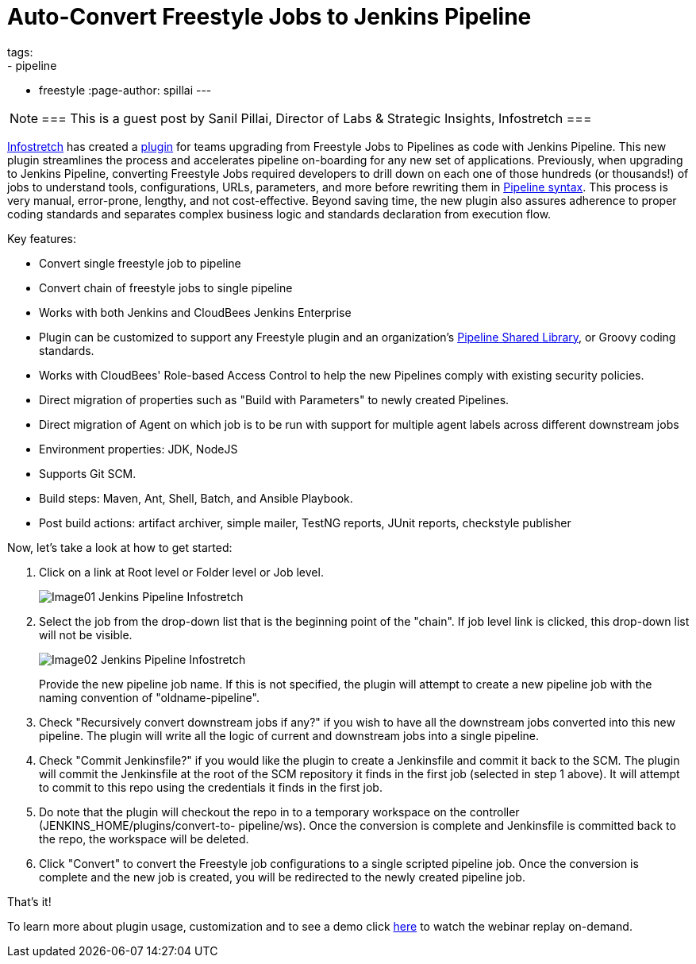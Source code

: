 = Auto-Convert Freestyle Jobs to Jenkins Pipeline
tags:
- pipeline
- freestyle
:page-author: spillai
---

[NOTE]
===
This is a guest post by Sanil Pillai, Director of Labs & Strategic Insights, Infostretch
===

link:https://www.infostretch.com[Infostretch] has created a
link:https://plugins.jenkins.io/convert-to-pipeline[plugin] for teams
upgrading from Freestyle Jobs to Pipelines as code with Jenkins Pipeline.
This new plugin streamlines the process and accelerates
pipeline on-boarding for any new set of applications. Previously, when
upgrading to Jenkins Pipeline, converting Freestyle Jobs required developers
to drill down on each one of those hundreds (or thousands!)  of jobs to understand
tools, configurations, URLs, parameters, and more before rewriting them in
link:/doc/book/pipeline/syntax[Pipeline syntax]. This process is very manual,
error-prone, lengthy, and not cost-effective. Beyond saving time, the new
plugin also assures adherence to proper coding standards and separates complex
business logic and standards declaration from execution flow.

Key features:

* Convert single freestyle job to pipeline
* Convert chain of freestyle jobs to single pipeline
* Works with both Jenkins and CloudBees Jenkins Enterprise
* Plugin can be customized to support any Freestyle plugin and an
  organization's link:/doc/book/pipeline/shared-libraries[Pipeline Shared Library],
  or Groovy coding standards.
* Works with CloudBees' Role-based Access Control to help the new Pipelines
  comply with existing security policies.
* Direct migration of properties such as "Build with Parameters" to newly
  created Pipelines.
* Direct migration of Agent on which job is to be run with support for multiple agent labels across different downstream jobs
* Environment properties: JDK, NodeJS
* Supports Git SCM.
* Build steps: Maven, Ant, Shell, Batch, and Ansible Playbook.
* Post build actions: artifact archiver, simple mailer, TestNG reports, JUnit reports, checkstyle publisher

Now, let’s take a look at how to get started:

. Click on a link at Root level or Folder level or Job level.
+
image::/images/post-images/freestyle-converter/Image01-Jenkins-Pipeline-Infostretch.png[role=middle]
+
. Select the job from the drop-down list that is the beginning point of the
"chain". If job level link is clicked, this drop-down list will not be visible.
+
image::/images/post-images/freestyle-converter/Image02-Jenkins-Pipeline-Infostretch.png[role=middle]
+
Provide the new pipeline job name. If this is not specified, the plugin will
attempt to create a new pipeline job with the naming convention of
"oldname-pipeline".
+
. Check "Recursively convert downstream jobs if any?" if you wish to have all the
downstream jobs converted into this new pipeline. The plugin will write all the
logic of current and downstream jobs into a single pipeline.
+
. Check "Commit Jenkinsfile?" if you would like the plugin to create a
Jenkinsfile and commit it back to the SCM. The plugin will commit the
Jenkinsfile at the root of the SCM repository it finds in the first job
(selected in step 1 above). It will attempt to commit to this repo using the
credentials it finds in the first job.
+
. Do note that the plugin will checkout the repo in to a temporary workspace on
the controller (JENKINS_HOME/plugins/convert-to-    pipeline/ws). Once the
conversion is complete and Jenkinsfile is committed back to the repo, the
workspace will be deleted.
+
. Click "Convert" to convert the Freestyle job configurations to a single
scripted pipeline job. Once the conversion is complete and the new job is
created, you will be redirected to the newly created pipeline job.

That’s it!

To learn more about plugin usage, customization and to see a demo
click link:https://www.youtube.com/watch?v=Xx7AbPM4KYM&feature=youtu.be[here]
to watch the webinar replay on-demand.
